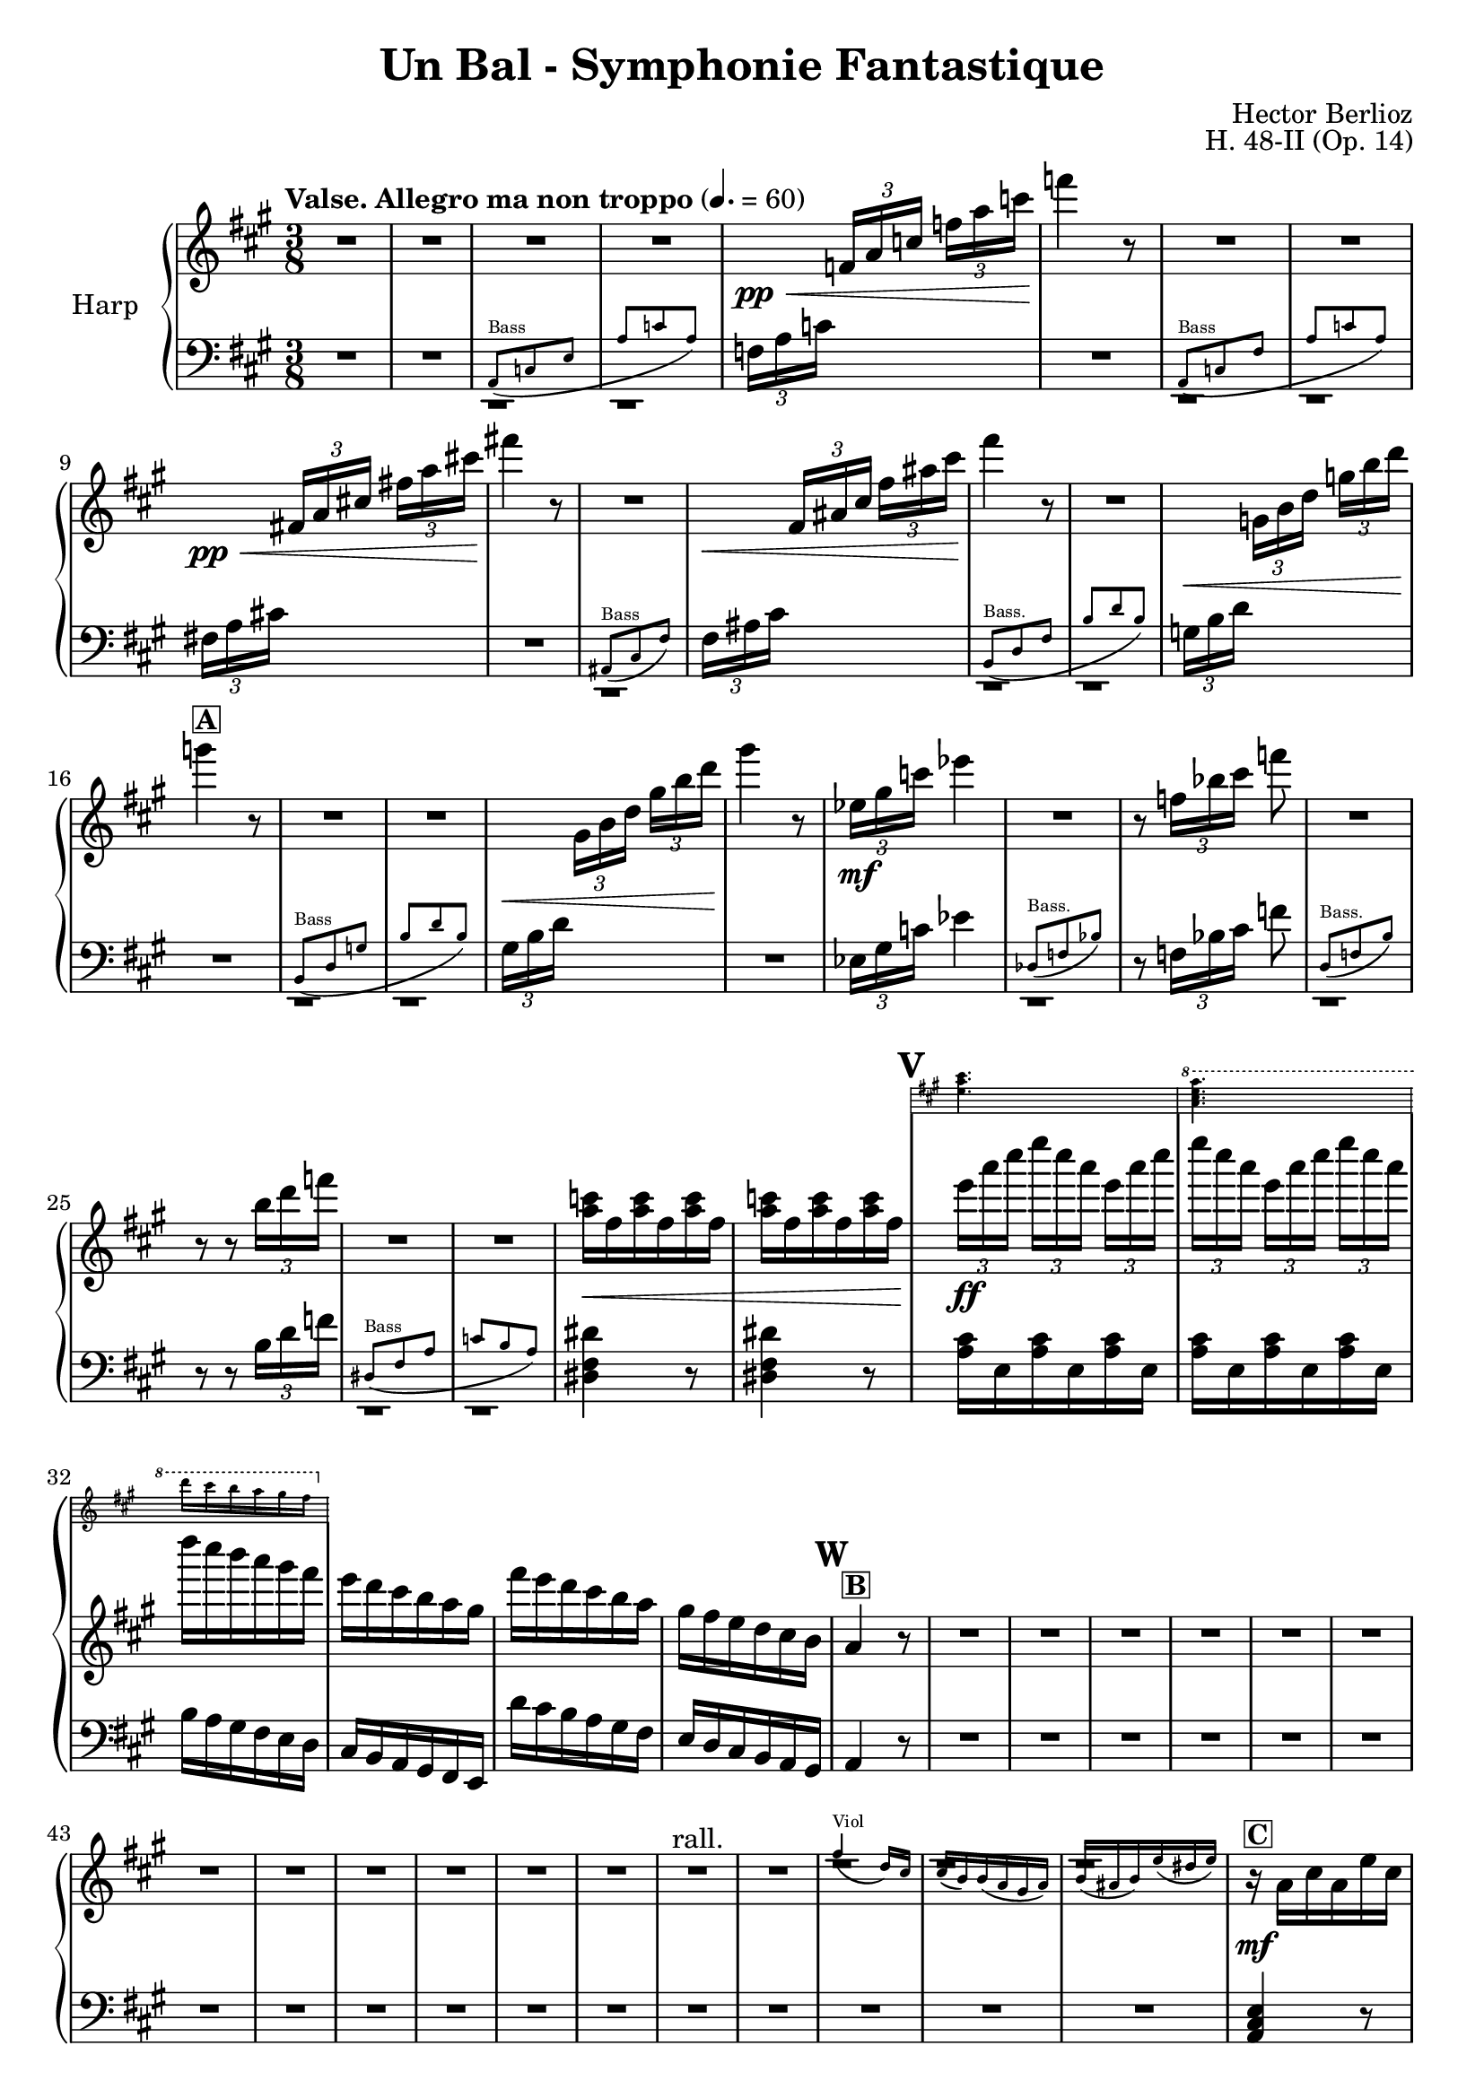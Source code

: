 \version "2.22.0"

\header {
    title = "Un Bal - Symphonie Fantastique"
    composer = "Hector Berlioz"
    opus = "H. 48-II (Op. 14)"
    tagline = "combination of the Harp 1 & 2 parts - for the Toronto Community Orchestra"
}

\layout {
    \context {
        \Score
        markFormatter = #format-mark-box-numbers
    }
  }

global = {
    \key a \major
    \time 3/8
    \accidentalStyle default
    \override MultiMeasureRest.expand-limit = #1
    \override TupletBracket.bracket-visibility = #'if-no-beam
}

lower = % \compressMMRests { 
  \relative c {
        \global
        \clef bass
        R1*3/8*2 <<
      \repeat unfold 2 {c,1*3/8\rest}
      \new CueVoice \relative c {
          \clef bass
          \stemUp a8^"Bass" _(c e a c a)
      }
    >>
        
        \tuplet 3/2 {f'16 [a c]} s8 s R1*3/8
        <<
      \repeat unfold 2 {d,,1*3/8\rest}
      \new CueVoice \relative c {
          \stemUp a8^"Bass" _(c fis a c a)
      }
    >> 
        \tuplet 3/2 {fis'!16 [a cis!]} s8 s R1*3/8
        <<
      c,,1*3/8\rest
      \new CueVoice \relative c {
          \stemUp ais8^"Bass" _(cis fis)
      }
    >> 
    \tuplet 3/2 {fis'16 [ais cis]} s8 s <<
      \repeat unfold 2 {d,,1*3/8\rest}
      \new CueVoice \relative c {
          \stemUp b8^"Bass." _(d fis b d b)
      }
    >> 
   \tuplet 3/2 {g'16 [b d]} s8 s R1*3/8 <<
      \repeat unfold 2 {d,,1*3/8\rest}
      \new CueVoice \relative c {
          \clef bass
          \stemUp b8^"Bass" _(d g b d b)
      }
    >> 
      \tuplet 3/2 {gis'16 [b d]} s8 s R1*3/8
      \tuplet 3/2 {ees,16 [gis c]} ees4 <<
        d,,1*3/8\rest
        \new CueVoice \relative c {
            \stemUp des8^"Bass." (f bes)
        }
      >> 
        r8 \tuplet 3/2 {f'16 [bes cis]} f8 
        <<
      d,,1*3/8\rest
      \new CueVoice \relative c {
          \stemUp d8^"Bass." _(f b)
      }
    >> 
        r8 r \tuplet 3/2 {b''16 [d f]} <<
        \repeat unfold 2 {d,,1*3/8\rest}
      \new CueVoice \relative c {
          \stemUp dis8^"Bass" _(fis a c b a)
      }
    >> 
        \repeat unfold 2 {<dis' fis dis'>4 r8} \repeat unfold 2 {\repeat unfold 3 {<a' cis>16 e}}
        b'16 a gis fis e d cis b a gis fis e 
        d'' cis b a gis fis e d cis b a gis a4 r8 R1*3/8*17
        <a cis e>4 r8 <a cis e a>4 r8 <a cis e a>4 r8  fis'8 eis fis <cis gis'>8 <d fis> bis a <e a cis e> 
        <e gis b e>8 <a cis e cis'>4 r8
        \clef treble a''16 e cis' a e' cis a' cis, e a, cis e, a cis, gis' b, fis' a, eis' b fis' a, fis' a,
        e' gis b d e gis <cis, e>4 r8 R1*3/8 
        \clef bass <a, cis e>4.~4 r8 R1*3/8 R1*3/8*5 <f, f'>4. <e e'>4. R1*3/8*7
        \tuplet 3/2 {d'16 [e gis]} \tuplet 3/2 {b16 [d e]}
        
        \change Staff = "upper" 
          \tuplet 3/2 {gis16 [b d]} <b e gis>4
        \change Staff = "lower" s8
        \clef bass \tuplet 3/2 {e,,16 [gis b]} 
        \change Staff = "upper"
          \stemDown \tuplet 3/2 {d [e gis]} \tuplet 3/2 {b [d e]} <b gis'>4 r8
        \change Staff = "lower" \stemNeutral
         R1*3/8*5
        \clef bass r8 <a,, a'>8 r r8 <a a'>8 r r8 <a a'>8 r r8 <d d'>8 r r8 <b b'>8 r r8 <gis gis'>8 r r8 <e e'>8 r 
        r8 <a a'>8 r r8 <fis' cis'>8 r r8 <e e'>8 r r8 <dis dis'>8 r r8 <d d'>8 r R1*3/8
        r8 <e e'>8 r r8 <fis fis'>8 r 
        R1*3/8*74
        a,8 a a d d d cis cis cis \repeat unfold 3 {<fis, fis'>8} d' d d d d d e e e \repeat unfold 3 {<e gis b>8}
        a, cis e a <a cis> <a cis e> <fis a cis fis> <fis a cis> <fis a> 
        <<
          {fis'16 fis, e' fis, d' fis, cis'16 fis, a fis b fis gis16 e b' e, b' e, b' e, b' e, a e}

          \new Staff \with {
            \remove "Time_signature_engraver"
            alignBelowContext = "lower"
            \magnifyStaff #2/3
            firstClef = ##f
            \override Staff.KeySignature.break-visibility = #all-invisible
          } {
              \clef bass \key a \major
              \repeat unfold 5 {<gis, gis'>8} <b fis'> <e, e'>4 <g g'>8 <a a'> cis e<a cis>4 r8 
          }
        >>
        a8 <a cis>8 <a cis e> <fis a cis fis> <fis a cis> <fis a> cis'16 b d cis b a gis b a cis fis, a e a cis a b gis
        % <<
        %   {}
        %   \new Staff \with {
        %     \remove "Time_signature_engraver"
        %     alignBelowContext = "lower"
        %     \magnifyStaff #2/3
        %     firstClef = ##f
        %     \override Staff.KeySignature.break-visibility = #all-invisible
        %   } {
        %       \clef bass \key a \major
        %       \repeat unfold 5 {<g, g'>8} <b fis'> <e, e'>4 <g g'>8 <a a'> cis e<a cis>4 r8 
        %   }
        
        % >>
        R1*3/8
        \tuplet 3/2 {a,16 [cis e]} \tuplet 3/2 {a [cis e]}
        \change Staff = "upper"
          \tuplet 3/2 {a [cis e]} a 4 r8
        \change Staff = "lower"
        R1*3/8*15 \clef bass  <e,, e'>4 r8 R1*3/8 <e b' e>4 r8
        R1*3/8*8 R1*3/8*7 R1*3/8*3
        r8 r <cis e a>8 <d fis a b>4. <d fis a b>4. <e, e'>8 <gis' b d>8 [<gis b d>8] <e, e'>8 <e' gis b> [<e gis b>]
        R1*3/8*3 <cis e a cis>4 r8 <d a' d>4.
        <d, d'>8 <fis' a d>8 [<fis a d>8] <e, e'>8 <gis' b d>8 [<gis b d>8] <e, e'>8 <gis' b>8 [<gis b>8] <a cis>8 r r
        R1*3/8 \tuplet 3/2 {e,16 a cis} e8 r R1*3/8 \tuplet 3/2 {a,16 cis fis} a8 r R1*3/8 \tuplet 3/2 {a16 gis fis}
        e8 r R1*3/8 \tuplet 3/2 {e,16 a cis}\tuplet 3/2 {e16 [a cis]} e8
        R1*3/8*9 \clef bass \tuplet 3/2 {e,,16 a cis} e8 r R1*3/8 
        \clef treble \tuplet 3/2 {a16 cis e} a8 r R1*3/8 \tuplet 3/2 {a16 gis fis} e8 r16. cis32 d16\staccato e\staccato 
        fis\staccato gis\staccato a\staccato b\staccato <a cis>4 r8
        \clef bass <fis, fis'>4. <f f'>4. <e e'>4. <d d'>4. <cis cis'>4 <d d'>8 <e, e'>8 <e' a cis>8 [<e a cis>8]
        <e, e'>8 <e' gis b>8 [<e gis b>8] <a, e'>8 <e' a cis>8 [<e a cis>8] <a, e'>8 <e' a cis>8 [<e a cis>8]
        <a, e' g>8 <g' a cis>8 [<g a cis>8] <d fis>8 <fis a d> [<fis a d>] <a, cis e>8 <e' a cis>8 [<e a cis>8] <a, cis e>8 
        <e' a cis>8 [<e a cis>8] <f f'>8 <gis b d> <gis b d>  <fis fis'>8 <a cis> <a cis> <cis, e a cis>8 <a' e'> <a e'> <a e'>4 r8
        \repeat unfold 4 {\repeat unfold 3 {<e a cis e>8}} <a cis e>4 r8 R1*3/8*6
        \clef treble <a' e'>8 <e cis'> <cis a'> R1*3/8*10 \clef bass <cis, cis'>8 <cis cis'>8 <a a'>8
        <a a'>8 <cis cis'>8 <cis cis'>8 \repeat unfold 5 {<d d'>8} \repeat unfold 2 {<b b'>8} \repeat unfold 2 {<gis gis'>8}
        \repeat unfold 3 {<e e'>8} <a a'>4. \repeat unfold 2 {r8 r <a' fis'>8 <a e'>4.} r8 <b, b'>4 r8 <dis dis'>4 
        r8 <e e'>4 \repeat unfold 3 {<f a f'>8} R1*3/8 <e a cis e>4 r8 <e gis b e>4 r8 a,8 cis' r gis gis' r cis,, cis' r
        \change Staff = "upper"
          \stemDown gis8 gis' s a, s s a' a' s e, e' s 
        \change Staff = "lower" \stemNeutral
        a,,16 [gis a8] e cis8 cis' r gis gis' r cis,, cis' r b r r 
        a r r
        \clef treble a' a' r e, e' r \repeat unfold 4 {<a, cis e a>4 r8 <b d e gis>4 r8} <a cis e a>8 r r R1*3/8*3
        \clef bass <fis, fis'>8 r r <e gis e'> r r <a cis e>4 <e b' e>8 <a cis e>4 r8 \bar "|."
    }
  % }

upper =  % \compressMMRests { 
  \relative c {
    \global
    \clef treble
    \tempo "Valse. Allegro ma non troppo" 4. = 60
    R1*3/8*4 s8\pp\<
    \tuplet 3/2 {f'16 [a c]} \tuplet 3/2 {f16 [a c]} f4\! r8
    R1*3/8*2 s8\pp\< \tuplet 3/2 {fis,,!16 [a cis!]} \tuplet 3/2 {fis!16 [a cis!]} fis!4\! r8
    R1*3/8 s8\< \tuplet 3/2 {fis,,16 [ais cis]} \tuplet 3/2 {fis16 [ais cis]} fis4\! r8
    R1*3/8 s8\< \tuplet 3/2 {g,,16 [b d]} \tuplet 3/2 {g16 [b d]} 
    g4\!^\markup{\box{\bold "A"}} r8
    R1*3/8*2 s8\< \tuplet 3/2 {gis,,16 [b d]} \tuplet 3/2 {gis16 [b d]} gis4\! r8
    \tuplet 3/2 {ees,16\mf [gis c]} ees4
    R1*3/8 r8 \tuplet 3/2 {f,16 [bes cis]} f8
    R1*3/8 r8 r \tuplet 3/2 {b,16 [d f]} 
    R1*3/8*2 <a, c>16\< fis \repeat unfold 5 {<a c>16 fis}
    \mark #21
    <<
      \new Staff \with {
        \remove "Time_signature_engraver"
        alignAboveContext = "upper"
        \magnifyStaff #1/2
        firstClef = ##f
        \override Staff.KeySignature.break-visibility = #all-invisible
      } {
        \key a \major
        <e a cis>4. \ottava #1
          <a cis e a>4. d'16 cis b a gis fis 
        \ottava #0
      } {
        \tuplet 3/2 {e16\!\ff [a cis]} \tuplet 3/2 {e16 [cis a]} \repeat unfold 2 {\tuplet 3/2 {e16 [a cis]} 
        \tuplet 3/2 {e16 [cis a]}} d16 cis b a gis fis 
      }
    >>
    e d cis b a gis fis' e d cis b a gis fis e d cis b \mark \default 
    a4^\markup{\box{\bold "B"}} r8
    R1*3/8*12
    R1*3/8*2^"rall."
    <<
      \repeat unfold 3 {c1*3/8\rest}
      \new CueVoice \relative c'' {
          \stemUp fis4^"Viol" _(d16) cis cis (b) b (a gis a) b (ais b) e (dis e)
      }
    >> 
    r16\mf^\markup{\box{\bold "C"}} a cis a e' cis \clef treble a' e cis' a e' cis a' cis, e a, cis e, a cis, gis' b, fis' a,
    eis' b fis' a, fis' a, e' a, a' cis, b' d, <b' d> d, <gis b> d <b' d> e, cis' a e' cis a' e cis' e, a cis, e a,
    <a cis> e a cis, <fis a> cis gis' cis, a' cis, a' b, gis'16 b d e gis b 
    \mark \default a4 r8
    R1*3/8 <e a cis>4.\f^\markup{\box{\bold "D"}}~4 r8 
     R1*3/8*3 <<
      \repeat unfold 3 {b,1*3/8\rest}
      \new CueVoice \relative c''' {
          \stemUp gis16^"Vln." (fis) fis fis fis fis fis16 (e) e e e e dis8 dis dis
      }
    >>
    r8\pp <b' gis'>8 <d b'> r8 <b gis'>8 <d b'> \mark \default^\markup{\box{\bold "E"}} R1*3/8*4 <<
      \repeat unfold 3 {d,1*3/8\rest}
      \new CueVoice \relative c''' {
          a16^"Vln." a16 (gis) gis (dis) dis (e16) e (a) a (gis) gis (dis) dis (e) e (a) a
      }
    >>
    
   \tuplet 3/2 {d16\< [e gis]} \stemUp {\tuplet 3/2 {b16 [d e]}} \stemUp \tuplet 3/2 {gis16 [b d]} <gis, b e>4\! r8
    \tuplet 3/2 {e,16\< [gis b]} \tuplet 3/2 {d16 [e gis]} \tuplet 3/2 {b16 [d e]} 
    <e gis>4\!^\markup{\box{\bold "F"}} r8 \stemNeutral
    R1*3/8*3 <<
      \repeat unfold 2 {d,,1*3/8\rest}
      \new CueVoice \relative c'' {
          \stemUp {<cis e>4.^"Fl." (<d b>4. <a cis>8)}
      }
    >> \mark \default <cis' e a>8\p^\markup{\box{\bold "G"}} r
    \repeat unfold 2 {r8 <cis e a> r} r8 <a cis e a> r r <d fis b> r r <b e gis b> r r <d e gis b> r
    r <cis e a> r r <cis fis a> r r <b e gis b> r r <fis' a b> r r <fis a b> r
    R1*3/8^\markup{\box{\bold "H"}} r8 <e gis b>\f r r <fis a d> r 
    R1*3/8*7
    \mark \default R1*3/8^\markup{\box{\bold "I"}}
    R1*3/8*10
    R1*3/8^\markup{\box{\bold "J"}}
    R1*3/8*15
    R1*3/8^\markup{\box{\bold "K"}}
    R1*3/8*16
    \mark\default R1*3/8
    R1*3/8*13
    \mark \default R1*3/8^\markup{\box{\bold "M"}}
    R1*3/8*5 <<
      \repeat unfold 3 {c,,1*3/8\rest}
      \new CueVoice \relative c'' {
          \stemUp fis4^"Viol." _(d16 cis) cis (b) bis (a gis a) b _(ais b) e _(dis e)
      }
    >> 
    \tuplet 3/2 {a16\mf [cis e]} \tuplet 3/2 {a16 [e cis]} \tuplet 3/2 {a16 [cis e]}
    \tuplet 3/2 {a,16 [d fis]} \tuplet 3/2 {a16 [fis d]} \tuplet 3/2 {a16 [d fis]}
    \tuplet 3/2 {a,16 [cis e]} \tuplet 3/2 {a16 [e cis]} \tuplet 3/2 {a16 [cis e]}
    \tuplet 3/2 {a,16 [cis fis]} \tuplet 3/2 {a16 [fis cis]} \tuplet 3/2 {a16 [cis fis]}
    \tuplet 3/2 {a,16 [d fis]} \tuplet 3/2 {a16 [fis d]} \tuplet 3/2 {a16 [d fis]}
    \tuplet 3/2 {b,16 [d fis]} \tuplet 3/2 {b16 [fis d]} \tuplet 3/2 {b16 [d fis]}
    \tuplet 3/2 {b,16 [d e]} \tuplet 3/2 {gis16 [e d]} \tuplet 3/2 {b16 [d e]}
    \tuplet 3/2 {b16 [e gis]} \tuplet 3/2 {e16 [gis b]} \tuplet 3/2 {gis16 [b e]}
    r16\f a,,^\markup{\box{\bold "N"}} cis a e' cis a' e cis' a e' cis a' cis, fis a, cis fis, 
    
    % a' cis, gis' cis, fis cis eis cis fis a, dis b e gis, e' gis, d' gis, 
    fis'16 fis, e' fis, d' fis, cis'16 fis, a fis b fis gis16 e b' e, b' e, b' e, b' e, a e
    
    
    
    d' b e, d' cis a a' e cis' a e' cis a' cis, fis a, cis fis, a gis b a gis fis b, gis' cis, fis 
    a, fis' e cis a e' d b 
    \mark \default <a e'>4 r8 <<
      d,1*3/8\rest
      \new CueVoice \relative c'' {
          \stemUp d16^"Fl." e fis gis a b
      }
    >>
    \tuplet 3/2 {cis16^\markup{\box{\bold "O"}} [e a]}
    \tuplet 3/2 {cis16 [e a]} 
    % \ottava #1 
      \stemUp \tuplet 3/2 {cis16 [e a]} cis4 
    % \ottava #0 
    \stemNeutral r8
    R1*3/8*8
    \mark \default R1*3/8^\markup{\box{\bold "P"}}
    R1*3/8*3 <<
      \repeat unfold 3 {d,,,1*3/8\rest}
      \new CueVoice \relative c''' {
          \stemUp a16^"Vl." a (gis) gis (dis) dis (e) e (a) a (gis) gis (dis) dis (e) e (a) a
      }
    >> <gis b e gis>4\f^\markup{\box{\bold "Q"}} r8
    <<
      d1*3/8\rest
      \new CueVoice \relative c {
          \stemUp gis'''16^"Fl." fis gis a b cis
      }
    >> 
    <e' gis b d>4\f r8
    R1*3/8*8 
    \mark \default R1*3/8^\markup{\box{\bold "R"}}
    R1*3/8*3 <<
      \repeat unfold 3 {c,,1*3/8\rest}
      \new CueVoice \relative c'' {
          \stemUp fis4^"Fl." (d16) cis cis (b) b (a gis a) b (ais b) e (dis e)
      }
    >> \mark \default r8.\mf d''16 cis b a gis a b cis d e8. a,16 a' gis a^"rall." gis a cis\< b a gis4\! fis16 r 
    fis4^\markup{\box{\bold "S"}}^"Tempo I" d16 cis cis b b a gis a b ais b e dis e
    cis16 d cis \acciaccatura e8 d16 cis b a gis a b cis d e8. a,16 a' gis a\<^"rall." gis a\!\> cis b\! a <e gis>4 <d fis>16 r
    \ottava #1
      <a' a'>4\f^"Tempo I" d16 cis cis b b a gis a b cis b e dis e a8^\markup{\box{\bold "T"}}
    \ottava #0 r r R1*3/8
    \tuplet 3/2 {e,,16\p a cis} e8 r R1*3/8 \tuplet 3/2 {a,16_"cresc." cis fis} a8 r R1*3/8 \tuplet 3/2 {a16 gis fis} e8 r R1*3/8
    \mark \default \tuplet 3/2 {e,16 [a cis]} \tuplet 3/2 {e16 [a cis]} e8 
    R1*3/8*7 <<
      % d,1*3/8\rest
      \new CueVoice \relative c'' {
          \stemUp r4^"Fl." r16 cis cis cis cis cis cis cis
      }
    >>
    \tuplet 3/2 {e,,16\p a cis} e8 r \repeat unfold 3 {fis,16 fis'} \tuplet 3/2 {a,_"cresc." cis16 fis} a8 r 
    \repeat unfold 3 {a,16 a'} \tuplet 3/2 {a16 gis fis} e8 r16. cis32 d16\<\staccato^\markup{\box{\bold "U"}} e\staccato 
    fis\staccato gis\staccato a\staccato <gis b>\!\staccato 
    \mark \default \tuplet 3/2 {r16\f a [cis]} \tuplet 3/2 {e16 [cis a]} \tuplet 3/2 {e16 [a cis]}
    \tuplet 3/2 {r16 a [d]} \tuplet 3/2 {fis16 [d a]} \tuplet 3/2 {fis16 [a d]}
    \tuplet 3/2 {r16 gis, [b]} \tuplet 3/2 {d16 [b gis]} \tuplet 3/2 {d16 [gis b]}
    \tuplet 3/2 {r16 gis [cis]} \tuplet 3/2 {e16 [cis gis]} \tuplet 3/2 {e16 [gis cis]}
    \tuplet 3/2 {r16 e,8} \tuplet 3/2 {b'16 [gis e]} \tuplet 3/2 {b16 [e gis]}
    b e, a cis, fis a, e8\ff <cis' e a>8 <cis e a>8 r <d e gis>8 <d e gis>8 r^\markup{\box{\bold "V"}} 
    <cis e a>8 <cis e a>8 r <cis e a>8 <cis e a>8
    r <cis e g a>8 <cis e g a>8 r <d fis a>8 <d fis a>8 r <cis e a>8 <cis e a>8 r <cis e a>8 <cis e a>8 
    r <f gis b>8 <f gis b>8 r <cis fis a> <cis fis a> r <cis e a>8 <cis e a>8 <cis e a>4 r8
    \repeat unfold 3 {\tuplet 3/2 {e16\ff [a cis]} \tuplet 3/2 {e [cis a]}}
    \repeat unfold 3 {\tuplet 3/2 {e16 [gis b]} \tuplet 3/2 {d [b gis]}} 
    \mark \default <a>4^"un peu retenu" r8 R1*3/8*6 <a e>8\p <e a> <cis e>
    R1*3/8*4
    R1*3/8^\markup{\box{\bold "W"}} <<
      % \repeat unfold 5 {d,,1*3/8\rest}
      \new CueVoice \transpose bes c { \relative c'' { \transposition bes
          \stemUp <e gis>4.^"Clar."^"rall. poco" (<fis a>4.) (<d fis>8) <cis e> <b d> <gis gis'>4.^"rall." (<fis gis'>4.)
      }} 
    >> 
    \ottava #1 
      <a' cis e>8\ff^\markup{\box{\bold "X"}}
      <a cis e>8^"Tempo I con fuoco" \repeat unfold 2 {<a cis e>8} \repeat unfold 2 {<a e' a>8} 
      <a d fis>8 \repeat unfold 2 {<fis a d>8}
      \repeat unfold 2 {<d fis b>8} <b d gis>
    \ottava #0
    <b d gis>8 \repeat unfold 2 {<gis b e>8} \repeat unfold 2 {<e gis b e>8} <e gis b>8 <e a cis>4.
    r8 r 
    \ottava #1
      <fis'a d>\sf\> <e a cis>4. r8\! r <fis a dis>8\sf\> <e a cis e>4. a8\! <f a d f>4 a8 <fis! a d fis!>4 a8 <f a d f>4
      \mark \default <a c f>8 \repeat unfold 2 {<a c f>8} R1*3/8 <e a cis e>4 r8 <e gis b e>4
    \ottava #0 r8 
    r8\p^\markup{\box{\bold "Y"}} r^"animez" cis r r gis' r_"cresc." r cis, s s gis'
    s a, a' s s a' s s e a,16\ff [gis a8] <e, e'> r\f r <cis' cis'> r r <fis fis'> r r <cis cis'> r b <b' b'> r a, a'
    r8 r <a a'>8 <cis, a'>8 r e
    \ottava #1
      <cis' e a>4\ff^\markup{\box{\bold "Z"}} r8^"serrez" <b e gis>4 r8
      \repeat unfold 3 {<cis e a>4 r8 <b e gis>4 r8}
      <cis e a>8 
    \ottava #0 
    r r R1*3/8*3 
    \ottava #1
      <cis fis a>8\ff r4 <b e gis b>8 r4 <a cis e a>4 <b d e gis>8 <a cis e a>4 r8
    \ottava #0
    \bar "|."
}
% } 

\score {
  \new PianoStaff \with { instrumentName = "Harp" }
  <<
    \new Staff = "upper" \upper
    \new Staff = "lower" \lower
  >>
  \layout { }
  \midi { }
}
